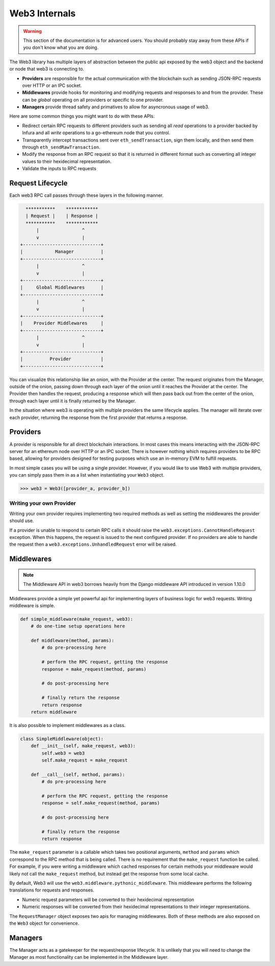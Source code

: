 Web3 Internals
==============


.. warning:: This section of the documentation is for advanced users.  You should probably stay away from these APIs if you don't know what you are doing.

The Web3 library has multiple layers of abstraction between the public api
exposed by the web3 object and the backend or node that web3 is connecting to.

* **Providers** are responsible for the actual communication with the
  blockchain such as sending JSON-RPC requests over HTTP or an IPC socket.
* **Middlewares** provide hooks for monitoring and modifying requests and
  responses to and from the provider.  These can be *global* operating on all
  providers or specific to one provider.
* **Managers** provide thread safety and primatives to allow for asyncronous usage of web3.

Here are some common things you might want to do with these APIs.

* Redirect certain RPC requests to different providers such as sending all
  *read* operations to a provider backed by Infura and all *write* operations
  to a go-ethereum node that you control.
* Transparently intercept transactions sent over ``eth_sendTransaction``, sign
  them locally, and then send them through ``eth_sendRawTransaction``.
* Modify the response from an RPC request so that it is returned in different
  format such as converting all integer values to their hexidecimal
  representation.
* Validate the inputs to RPC requests


Request Lifecycle
-----------------

Each web3 RPC call passes through these layers in the following manner.

.. code-block::

                   ***********    ************
                   | Request |    | Response |
                   ***********    ************
                       |                ^
                       v                |
                 +-----------------------------+
                 |            Manager          |
                 +-----------------------------+
                       |                ^
                       v                |
                 +-----------------------------+
                 |     Global Middlewares      |
                 +-----------------------------+
                       |                ^
                       v                |
                 +-----------------------------+
                 |    Provider Middlewares     |
                 +-----------------------------+
                       |                ^
                       v                |
                 +-----------------------------+
                 |          Provider           |
                 +-----------------------------+


You can visualize this relationship like an onion, with the Provider at the
center.  The request originates from the Manager, outside of the onion, passing
down through each layer of the onion until it reaches the Provider at the
center.  The Provider then handles the request, producing a response which will
then pass back out from the center of the onion, through each layer until it is
finally returned by the Manager.

In the situation where web3 is operating with multiple providers the same
lifecycle applies.  The manager will iterate over each provider, returning the
response from the first provider that returns a response.


Providers
---------

A provider is responsible for all direct blockchain interactions.  In most
cases this means interacting with the JSON-RPC server for an ethereum node over
HTTP or an IPC socket.  There is however nothing which requires providers to be
RPC based, allowing for providers designed for testing purposes which use an
in-memory EVM to fulfill requests.

In most simple cases you will be using a single provider.  However, if you
would like to use Web3 with multiple providers, you can simply pass them in as
a list when instantiating your ``Web3`` object.


.. code-block:: python

    >>> web3 = Web3([provider_a, provider_b])



Writing your own Provider
~~~~~~~~~~~~~~~~~~~~~~~~~

Writing your own provider requires implementing two required methods as well as
setting the middlewares the provider should use.


.. py:method:: BaseProvider.make_request(method, params)

    Each provider class **must** implement this method.  This method **should**
    return a JSON object with either a ``'result'`` key in the case of success,
    or an ``'error'`` key in the case of failure.


    * ``method``  This will be a string representing the JSON-RPC method that
      is being called such as ``'eth_sendTransaction'``.
    * ``params``  This will be a list or other iterable of the parameters for
      the JSON-RPC method being called.


.. py:method:: BaseProvider.isConnected()

    This function should return ``True`` or ``False`` depending on whether the
    provider should be considered *connected*.  For example, an IPC socket
    based provider should return ``True`` if the socket is open and ``False``
    if the socket is closed.


If a provider is unable to respond to certain RPC calls it should raise the
``web3.exceptions.CannotHandleRequest`` exception.  When this happens, the
request is issued to the next configured provider.  If no providers are able to
handle the request then a ``web3.exceptions.UnhandledRequest`` error will be
raised.

.. py:property:: BaseProvider.middlewares

    This should be an iterable of middlewares.


.. py:method:: BaseProvider.add_middleware(middleware)

    This method adds the given middleware to the beginning or outside of the
    provider's middleware stack.


.. py:method:: BaseProvider.clear_middlewares()

    This method clears all provider middlewares.



Middlewares
-----------

.. note:: The Middleware API in web3 borrows heavily from the Django middleware API introduced in version 1.10.0

Middlewares provide a simple yet powerful api for implementing layers of
business logic for web3 requests.  Writing middleware is simple.

.. code-block:: python

    def simple_middleware(make_request, web3):
        # do one-time setup operations here

        def middleware(method, params):
            # do pre-processing here

            # perform the RPC request, getting the response
            response = make_request(method, params)

            # do post-processing here

            # finally return the response
            return response
        return middleware


It is also possible to implement middlewares as a class.


.. code-block:: python

    class SimpleMiddleware(object):
        def __init__(self, make_request, web3):
            self.web3 = web3
            self.make_request = make_request

        def __call__(self, method, params):
            # do pre-processing here

            # perform the RPC request, getting the response
            response = self.make_request(method, params)

            # do post-processing here

            # finally return the response
            return response


The ``make_request`` parameter is a callable which takes two
positional arguments, ``method`` and ``params`` which correspond to the RPC
method that is being called.  There is no requirement that the ``make_request``
function be called.  For example, if you were writing a middleware which cached
responses for certain methods your middleware would likely not call the
``make_request`` method, but instead get the response from some local cache.

By default, Web3 will use the ``web3.middleware.pythonic_middleware``.  This
middleware performs the following translations for requests and responses.

* Numeric request parameters will be converted to their hexidecimal representation
* Numeric responses will be converted from their hexidecimal representations to
  their integer representations.

The ``RequestManager`` object exposes two apis for managing middlewares.  Both
of these methods are also exposed on the ``Web3`` object for convenience.


.. py:method:: RequestManager.add_middleware(middleware)

    This method adds the given middleware to the beginning or outside of the
    middleware stack.


.. py:method:: RequestManager.clear_middlewares()

    This method clears all middlewares.


Managers
--------

The Manager acts as a gatekeeper for the request/response lifecycle.  It is
unlikely that you will need to change the Manager as most functionality can be
implemented in the Middleware layer.
